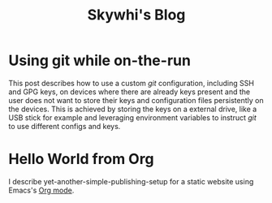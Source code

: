 #+TITLE: Skywhi's Blog

* Using git while on-the-run
:properties:
:rss_permalink: git-while-on-the-run.html
:pubdate: 2025-07-07 Mon
:ID:       83ae6b7c-068d-422c-9d78-23a7762fa154
:END:
This post describes how to use a custom /git/ configuration, including SSH and GPG keys, on devices where there are already keys present and the user does not want to store their keys and configuration files persistently on the devices. This is achieved by storing the keys on a external drive, like a USB stick for example and leveraging environment variables to instruct /git/ to use different configs and keys. 
* Hello World from Org
:properties:
:rss_permalink: hello-world-from-org.html
:pubdate: 2025-05-25 Sun
:ID:       0819055e-e689-4a6d-8148-a366e9aae224
:END:
I describe yet-another-simple-publishing-setup for a static website using Emacs's [[https://orgmode.org/][Org mode]]. 
